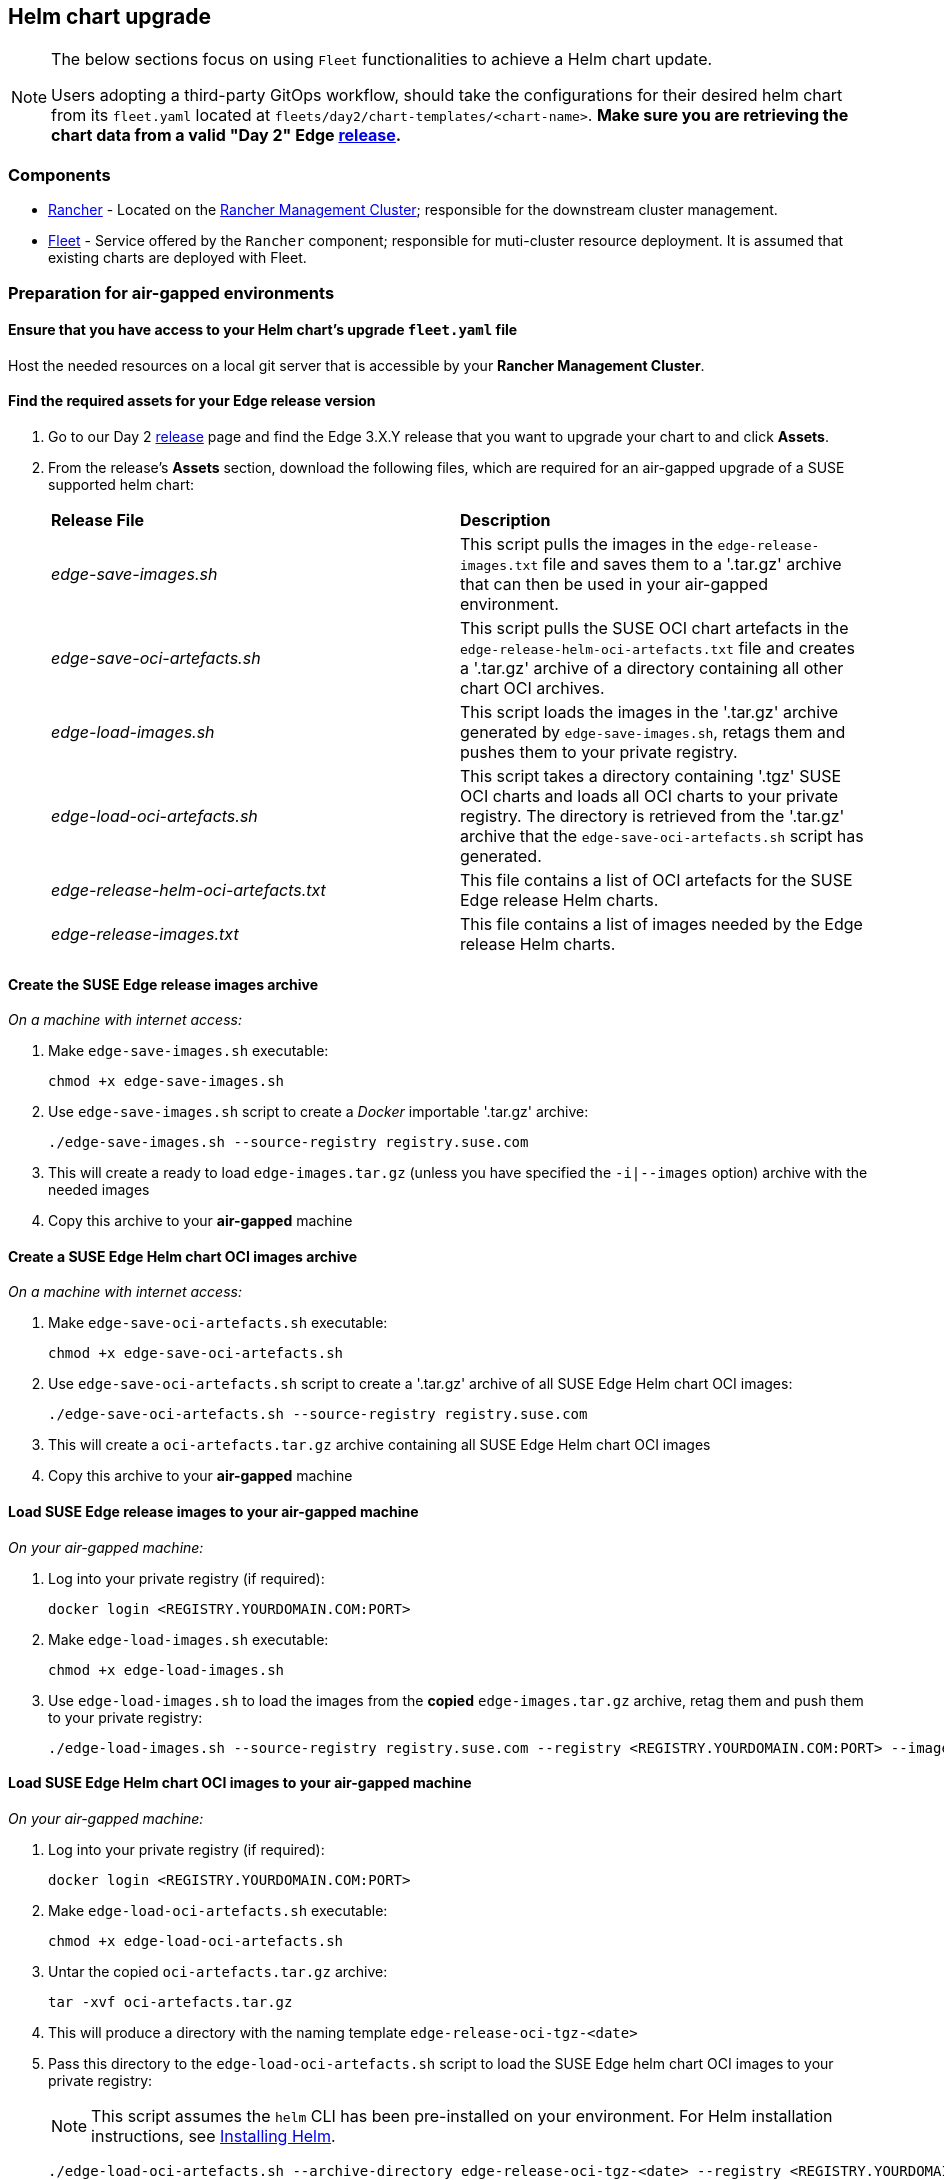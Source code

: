 == Helm chart upgrade
:experimental:

ifdef::env-github[]
:imagesdir: ../images/
:tip-caption: :bulb:
:note-caption: :information_source:
:important-caption: :heavy_exclamation_mark:
:caution-caption: :fire:
:warning-caption: :warning:
endif::[]
:toc: auto

[NOTE]
====
The below sections focus on using `Fleet` functionalities to achieve a Helm chart update.

Users adopting a third-party GitOps workflow, should take the configurations for their desired helm chart from its `fleet.yaml` located at `fleets/day2/chart-templates/<chart-name>`. *Make sure you are retrieving the chart data from a valid "Day 2" Edge link:https://github.com/ipetrov117/fleet-examples/releases[release].*
====

=== Components

* <<components-rancher,Rancher>> - Located on the <<day2-mgmt-cluster,Rancher Management Cluster>>; responsible for the downstream cluster management.

* <<components-fleet,Fleet>> - Service offered by the `Rancher` component; responsible for muti-cluster resource deployment. It is assumed that existing charts are deployed with Fleet.

=== Preparation for air-gapped environments

==== Ensure that you have access to your Helm chart's upgrade `fleet.yaml` file

Host the needed resources on a local git server that is accessible by your *Rancher Management Cluster*.

==== Find the required assets for your Edge release version

. Go to our Day 2 link:https://github.com/ipetrov117/fleet-examples/releases[release] page and find the Edge 3.X.Y release that you want to upgrade your chart to and click *Assets*.

. From the release's *Assets* section, download the following files, which are required for an air-gapped upgrade of a SUSE supported helm chart:
+
[cols="1,1"]
|======
|*Release File* 
|*Description*

|_edge-save-images.sh_
|This script pulls the images in the `edge-release-images.txt` file and saves them to a '.tar.gz' archive that can then be used in your air-gapped environment.

|_edge-save-oci-artefacts.sh_
|This script pulls the SUSE OCI chart artefacts in the `edge-release-helm-oci-artefacts.txt` file and creates a '.tar.gz' archive of a directory containing all other chart OCI archives.

|_edge-load-images.sh_
|This script loads the images in the '.tar.gz' archive generated by `edge-save-images.sh`, retags them and pushes them to your private registry.

|_edge-load-oci-artefacts.sh_
|This script takes a directory containing '.tgz' SUSE OCI charts and loads all OCI charts to your private registry. The directory is retrieved from the '.tar.gz' archive that the `edge-save-oci-artefacts.sh` script has generated.

|_edge-release-helm-oci-artefacts.txt_
|This file contains a list of OCI artefacts for the SUSE Edge release Helm charts.

|_edge-release-images.txt_
|This file contains a list of images needed by the Edge release Helm charts.
|======

==== Create the SUSE Edge release images archive

_On a machine with internet access:_

. Make `edge-save-images.sh` executable:
+
[,bash]
----
chmod +x edge-save-images.sh
----

. Use `edge-save-images.sh` script to create a _Docker_ importable '.tar.gz' archive:
+
[,bash]
----
./edge-save-images.sh --source-registry registry.suse.com
----

. This will create a ready to load `edge-images.tar.gz` (unless you have specified the `-i|--images` option) archive with the needed images

. Copy this archive to your *air-gapped* machine

==== Create a SUSE Edge Helm chart OCI images archive

_On a machine with internet access:_

. Make `edge-save-oci-artefacts.sh` executable:
+
[,bash]
----
chmod +x edge-save-oci-artefacts.sh
----

. Use `edge-save-oci-artefacts.sh` script to create a '.tar.gz' archive of all SUSE Edge Helm chart OCI images:
+
[,bash]
----
./edge-save-oci-artefacts.sh --source-registry registry.suse.com
----

. This will create a `oci-artefacts.tar.gz` archive containing all SUSE Edge Helm chart OCI images

. Copy this archive to your *air-gapped* machine

==== Load SUSE Edge release images to your air-gapped machine

_On your air-gapped machine:_

. Log into your private registry (if required):
+
[,bash]
----
docker login <REGISTRY.YOURDOMAIN.COM:PORT>
----

. Make `edge-load-images.sh` executable:
+
[,bash]
----
chmod +x edge-load-images.sh
----

. Use `edge-load-images.sh` to load the images from the *copied* `edge-images.tar.gz` archive, retag them and push them to your private registry:
+
[,bash]
----
./edge-load-images.sh --source-registry registry.suse.com --registry <REGISTRY.YOURDOMAIN.COM:PORT> --images edge-images.tar.gz
----

==== Load SUSE Edge Helm chart OCI images to your air-gapped machine

_On your air-gapped machine:_

. Log into your private registry (if required):
+
[,bash]
----
docker login <REGISTRY.YOURDOMAIN.COM:PORT>
----

. Make `edge-load-oci-artefacts.sh` executable:
+
[,bash]
----
chmod +x edge-load-oci-artefacts.sh
----

. Untar the copied `oci-artefacts.tar.gz` archive:
+
[,bash]
----
tar -xvf oci-artefacts.tar.gz
----

. This will produce a directory with the naming template `edge-release-oci-tgz-<date>`

. Pass this directory to the `edge-load-oci-artefacts.sh` script to load the SUSE Edge helm chart OCI images to your private registry:
+
[NOTE]
====
This script assumes the `helm` CLI has been pre-installed on your environment. For Helm installation instructions, see link:https://helm.sh/docs/intro/install/[Installing Helm].
====
+
[,bash]
----
./edge-load-oci-artefacts.sh --archive-directory edge-release-oci-tgz-<date> --registry <REGISTRY.YOURDOMAIN.COM:PORT> --source-registry registry.suse.com
----

==== Create registry mirrors pointing to your private registry for your Kubernetes distribution

For RKE2, see link:https://docs.rke2.io/install/containerd_registry_configuration[Containerd Registry Configuration]

For K3s, see link:https://docs.k3s.io/installation/registry-mirror[Embedded Registry Mirror]

=== Upgrade procedure

[NOTE]
====
The below upgrade procedure utilises Rancher's <<components-fleet,Fleet>> funtionality. Users using a third-party GitOps workflow should retrieve the chart versions supported by each Edge release from the <<release_notes>> and populate these versions to their third-party GitOps workflow.
====

This section focuses on the following Helm upgrade procedure use-cases:

. _I have a new cluster and would like to deploy and manage a SUSE Helm chart_

. _I would like to upgrade a Fleet managed Helm chart_

. _I would like to upgrade a manually deployed Helm chart_

==== I have a new cluster and would like to deploy and manage a SUSE Helm chart

For users that want to manage their Helm chart lifecycle through Fleet.

===== Prepare your Fleet resources

. Acquire the Chart's Fleet resources from the Edge link:https://github.com/ipetrov117/fleet-examples/releases[release] tag that you wish to use

.. From the selected Edge release tag revision, navigate to the Helm chart fleet - `fleets/day2/chart-templates/<chart>`

.. Copy the chart Fleet directory to the Git repository that you will be using for your GitOps workflow

.. *Optionally*, if the Helm chart requires configurations to its *values*, edit the `.helm.values` configuration inside the `fleet.yaml` file of the copied directory

.. *Optionally*, there may be use-cases where you need to add additional resources to your chart's fleet so that it can better fit your environment. For information on how to enhance your Fleet directory, see link:https://fleet.rancher.io/gitrepo-content[Git Repository Contents]

An *example* for the `metal3` helm chart would look like:

* User Git repository strucutre:
+
[,bash]
----
<user_repository_root>
└── metal3
    └── fleet.yaml
----

* `fleet.yaml` content populated with user `metal3` data:
+
[,yaml]
----
defaultNamespace: metal3-system

helm:
  releaseName: metal3
  chart: "oci://registry.suse.com/edge/metal3-chart"
  version: "0.6.5"
  # custom chart value overrides
  values: 
    global:
      ironicIP: "192.168.122.76"
      enable_tls: false
      enable_vmedia_tls: false
      enable_basicAuth: false
      provisioningInterface: "eth0"
    metal3-ironic:
      persistence:
        ironic:
          storageClass: "longhorn"
    metal3-mariadb:
      persistence:
        storageClass: "longhorn"
----
+
[NOTE]
====
These are just example values that are used to illustrate custom configurations on the `metal3` chart. They should *NOT* be treated as deployment guidelines for the `metal3` chart.
====

===== Create the GitRepo

After populating your repository with the chart's Fleet resources, you must create a link:https://fleet.rancher.io/ref-gitrepo[GitRepo] resource. This resource will hold information on how to access your chart's Fleet resources and to which clusters it needs to apply those resources.

The `GitRepo` resource can be created through the Rancher UI, or by manually deploying the resource to the *Rancher Management Cluster*.

For information on how to create and deploy the GitRepo resource *manually*, see link:https://fleet.rancher.io/tut-deployment[Creating a Deployment].

To create a `GitRepo` resource through the *Rancher UI*, see link:https://ranchermanager.docs.rancher.com/v2.8/integrations-in-rancher/fleet/overview#accessing-fleet-in-the-rancher-ui[Accessing Fleet in the Rancher UI].

_Example *metal3* `GitRepo` resource for *manual* deployment:_

[,yaml]
----
apiVersion: fleet.cattle.io/v1alpha1
kind: GitRepo
metadata:
  name: metal3-git-repo
  namespace: fleet-default
spec:
  # If using a tag
  # revision: <user_repository_tag>
  # 
  # If using a branch
  # branch: <user_repository_branch>
  paths:
  # As seen in the 'Prepare your Fleet resources' example
  - metal3
  repo: <user_repository_url>
  targets:
  # Match all clusters
  - clusterSelector: {}
----

===== Managing the deployed Helm chart

Once deployed with Fleet, for Helm chart upgrades, see <<upgrade_fleet_managed_chart>>.

[#upgrade_fleet_managed_chart]
==== I would like to upgrade a Fleet managed Helm chart

. Determine the version to which you need to upgrade your chart so that it is compatible with an Edge 3.X.Y release. Helm chart version per Edge release can be viewed from the <<release_notes>>.

. In your Fleet monitored Git repository, edit the Helm chart's `fleet.yaml` file with the correct chart *version* and *repository* from the <<release_notes>>.

. After commiting and pushing the changes to your repository, this will trigger an upgrade of the desired Helm chart

==== I would like to upgrade a manually deployed Helm chart

To update an existing manually deployed Helm chart, users should create a Fleet link:https://fleet.rancher.io/bundle-add[Bundle] containing a link:https://github.com/k3s-io/helm-controller#helm-controller[Helm chart resource definition] configuration.

You can retrieve the *Bundle* from https://raw.githubusercontent.com/ipetrov117/fleet-examples/$\{REVISION\}/bundles/day2/chart-template/helm-chart-bundle.yaml, where `$\{REVISION\}` is the Edge link:https://github.com/ipetrov117/fleet-examples/releases[release] tag that you want to use.

If your chart requires overrides to its default values, make sure to add them to the `HelmChart` resource inside the `Bundle`. For additional information on `HelmChart` CR configuration, see the `HelmChart` field definitions for both link:https://docs.rke2.io/helm#helmchart-field-definitions[RKE2] and link:https://docs.k3s.io/helm#helmchart-field-definitions[K3s].

[IMPORTANT]
====
To ensure a successful upgrade, the `HelmChart` *name* and *namespace* must be the same as the Helm chart that has been *manually* deployed.
====

[IMPORTANT]
====
A Helm chart upgrade using this method can *only* be performed if the upgrade is done from the same repository from which the original chart was deployed. If the repository is changed, this will cause a *replace* of the chart instead of an *upgrade*.
====

An example of both upgrading and replacing a manually deployed helm chart can be seen in the section below.

===== Example

A cluster (named `rke2-slemicro`) has the following manually deployed Helm charts:

* link:https://longhorn.io[Longhorn] Helm chart with version `1.5.5` deployed from `https://charts.longhorn.io`

* link:https://book.metal3.io/introduction.html[Metal3] Helm chart with version `0.6.0` deployed from `https://suse-edge.github.io/charts`
+
.Helm charts as seen in Rancher
image::day2-helm-upgrade-1.png[]

We want to upgrade these charts so that they are compatible with an Edge "Day 2" 3.0.0 release.

To do this, we must:

. Locate the Edge "Day 2" 3.0.0 release in the `suse-edge/fleet-examples` link:https://github.com/ipetrov117/fleet-examples/releases[releases]

. To know the correct Helm chart versions and repositories for a specific Helm chart, navigate to the Edge <<release_notes>>. From here we can see:

** `Longhorn` chart information:

*** Version: `1.6.1`

*** Repo: `https://charts.longhorn.io`

** `Metal3` chart information:

*** Version: `0.6.5`

*** Repo: `oci://registry.suse.com/edge/metal3-chart`
+
Note here how the Helm chart repository is different from the repository that we have deployed our `Metal3` from. Using this repo with the steps below we will trigger a *replacement* of the existing Helm chart with the Helm chart from the `OCI` registry.

*** Custom value overrides:
+
[,yaml]
----
global:
  ironicIP: "192.168.122.76"
  enable_tls: false
  enable_vmedia_tls: false
  enable_basicAuth: false
  provisioningInterface: "eth0"
metal3-ironic:
  persistence:
    ironic:
      storageClass: "longhorn"
metal3-mariadb:
  persistence:
    storageClass: "longhorn"
----

** Alternatively the correct Helm chart version and repository data can be retrieved from the `suse-edge/fleet-examples` link:https://github.com/ipetrov117/fleet-examples/releases[release] tag under `.helm` specification of the `fleets/day2/chart-templates/<chart>/fleet.yaml` file.

. Retrieve the `Bundle` template for the Edge "Day 2" 3.0.0 `suse-edge/fleet-examples` link:https://github.com/ipetrov117/fleet-examples/releases[release]:
+
[,bash]
----
curl -o bundle-template.yaml https://raw.githubusercontent.com/ipetrov117/fleet-examples/edge-3.0.0/bundles/day2/chart-template/helm-chart-bundle.yaml
----

. From the `Bundle` template create:

** One `Bundle` for `Longhorn`:
+
.longhorn-bundle.yaml
[,yaml]
----
kind: Bundle
apiVersion: fleet.cattle.io/v1alpha1
metadata:
  name: longhorn-helm-chart-bundle
  namespace: fleet-default
spec:
  resources:
  - content: |
      apiVersion: helm.cattle.io/v1
      kind: HelmChart
      metadata:
        name: longhorn
        namespace: longhorn-system
      spec:
        repo: "https://charts.longhorn.io"
        chart: longhorn
        version: "1.6.1"
    name: longhorn-helm-chart-bundle.yaml
  targets:
  # Match to your desired cluster, in this case
  # we match only to one cluster
  - clusterName: rke2-slemicro
----

** One `Bundle` for `Metal3`:
+
.metal3-bundle.yaml
[,yaml]
----
kind: Bundle
apiVersion: fleet.cattle.io/v1alpha1
metadata:
  name: metal3-helm-chart-bundle
  namespace: fleet-default
spec:
  resources:
  - content: |
      apiVersion: helm.cattle.io/v1
      kind: HelmChart
      metadata:
        name: metal3
        namespace: metal3-system
      spec:
        chart: oci://registry.suse.com/edge/metal3-chart
        version: "0.6.5"
        valuesContent: |-
          global:
            ironicIP: "192.168.122.76"
            enable_tls: false
            enable_vmedia_tls: false
            enable_basicAuth: false
            provisioningInterface: "eth0"
          metal3-ironic:
            service:
              type: NodePort
            persistence:
              ironic:
                storageClass: "longhorn"
          metal3-mariadb:
            persistence:
              storageClass: "longhorn"
    name: metal3-helm-chart-bundle.yaml
  targets:
  # Match to your desired cluster, in this case
  # we match only to one cluster
  - clusterName: rke2-slemicro
----
+
Note how we transfer any custom value overrides that we have done in the manually deployed Helm chart to the `HelmChart` config. This is done in order to ensure the same chart configuration after the *replacement*. Also take note, how in addition to the chart overrides we change the `metal3-ironic.service.type` of the chart. This is done in order to illustrate how a chart update can be done as well.

. Apply the chart `Bundles` to your `Rancher Management Cluster`:

** Longhorn:
+
[,bash]
----
kubectl apply -f longhorn-bundle.yaml 
----

** Metal3:
+
[,bash]
----
kubectl apply -f metal3-bundle.yaml
----

After applying the `Bundles` we can see the following:

* `Longhorn` chart has been upgraded to `1.6.1`

* `Metal3` chart used from `https://suse-edge.github.io/charts` has been replaced with `Metal3` chart from `oci://registry.suse.com/edge/metal3-chart`
+
.Helm charts as seen in Rancher
image::day2-helm-upgrade-2.png[]

To track the upgrade/replacement process of a Helm chart you can look at the logs of the `helm-install-<chart>` Pod in your Helm chart's namespace:

image::day2-helm-upgrade-3.png[]